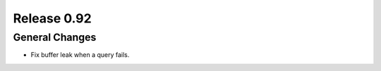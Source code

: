 ============
Release 0.92
============

General Changes
---------------

* Fix buffer leak when a query fails.
